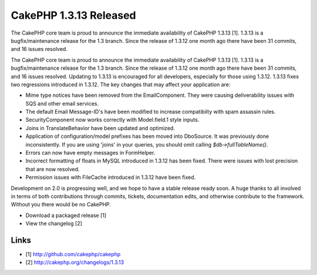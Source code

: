 CakePHP 1.3.13 Released
=======================

The CakePHP core team is proud to announce the immediate availability
of CakePHP 1.3.13 [1]. 1.3.13 is a bugfix/maintenance release for the
1.3 branch. Since the release of 1.3.12 one month ago there have been
31 commits, and 16 issues resolved.

The CakePHP core team is proud to announce the immediate availability
of CakePHP 1.3.13 [1]. 1.3.13 is a bugfix/maintenance release for the
1.3 branch. Since the release of 1.3.12 one month ago there have been
31 commits, and 16 issues resolved. Updating to 1.3.13 is encouraged
for all developers, especially for those using 1.3.12. 1.3.13 fixes
two regressions introduced in 1.3.12. The key changes that may affect
your application are:

+ Mime type notices have been removed from the EmailComponent. They
  were causing deliverability issues with SQS and other email services.
+ The default Email Message-ID's have been modified to increase
  compatibilty with spam assassin rules.
+ SecurityComponent now works correctly with Model.field.1 style
  inputs.
+ Joins in TranslateBehavior have been updated and optimized.
+ Application of configuration/model prefixes has been moved into
  DboSource. It was previously done inconsistently. If you are using
  'joins' in your queries, you should omit calling
  `$db->fullTableName()`.
+ Errors can now have empty messages in FormHelper.
+ Incorrect formatting of floats in MySQL introduced in 1.3.12 has
  been fixed. There were issues with lost precision that are now
  resolved.
+ Permission issues with FileCache introduced in 1.3.12 have been
  fixed.

Development on 2.0 is progressing well, and we hope to have a stable
release ready soon. A huge thanks to all involved in terms of both
contributions through commits, tickets, documentation edits, and
otherwise contribute to the framework. Without you there would be no
CakePHP.

+ Download a packaged release [1]
+ View the changelog [2]



Links
~~~~~

+ [1] `http://github.com/cakephp/cakephp`_
+ [2] `http://cakephp.org/changelogs/1.3.13`_




.. _http://cakephp.org/changelogs/1.3.13: http://cakephp.org/changelogs/1.3.13
.. _http://github.com/cakephp/cakephp: http://github.com/cakephp/cakephp

.. author:: markstory
.. categories:: news
.. tags:: cakephp release,News


